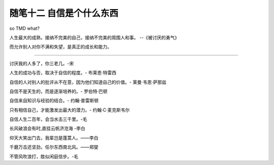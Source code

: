 ﻿随笔十二 自信是个什么东西
======================

so TMD what?

人生最大的成熟，接纳不完美的自己，接纳不完美的周围人和事。 --《被讨厌的勇气》

而允许别人对你不满和失望，是真正的成长和能力。

-----------------------------------------------------------------------------------------------------

讨厌我的人多了，你三老几。-宋

人生的成功与否，取决于自信的程度。- 布莱恩·特雷西

自信的人对别人的批评从不在意，因为他们知道自己的价值。- 莱曼·韦恩·萨那兹

自信不是天生的，而是逐渐培养的。- 罗伯特·巴顿

自信来自知识与经验的结合。- 约翰·普雷斯顿

只有相信自己，才能激发出最大的潜力。- 约翰·C·麦克斯韦尔

自信人生二百年，会当水击三千里。-毛

长风破浪会有时,直挂云帆济沧海 -李白

仰天大笑出门去，我辈岂是蓬蒿人。——李白

千磨万击还坚劲，任尔东西南北风。——郑燮

不管风吹浪打，胜似闲庭信步。-毛



